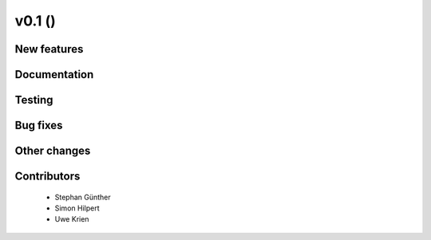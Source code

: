 v0.1 ()
++++++++++++++++++++++++++

New features
############


Documentation
#############


Testing
#######


Bug fixes
#########


Other changes
#############


Contributors
############

 * Stephan Günther
 * Simon Hilpert
 * Uwe Krien
